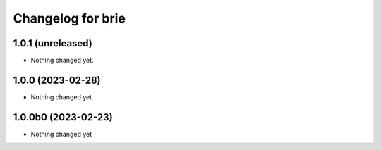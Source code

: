 Changelog for brie
==================

1.0.1 (unreleased)
------------------

- Nothing changed yet.


1.0.0 (2023-02-28)
------------------

- Nothing changed yet.


1.0.0b0 (2023-02-23)
--------------------

- Nothing changed yet
